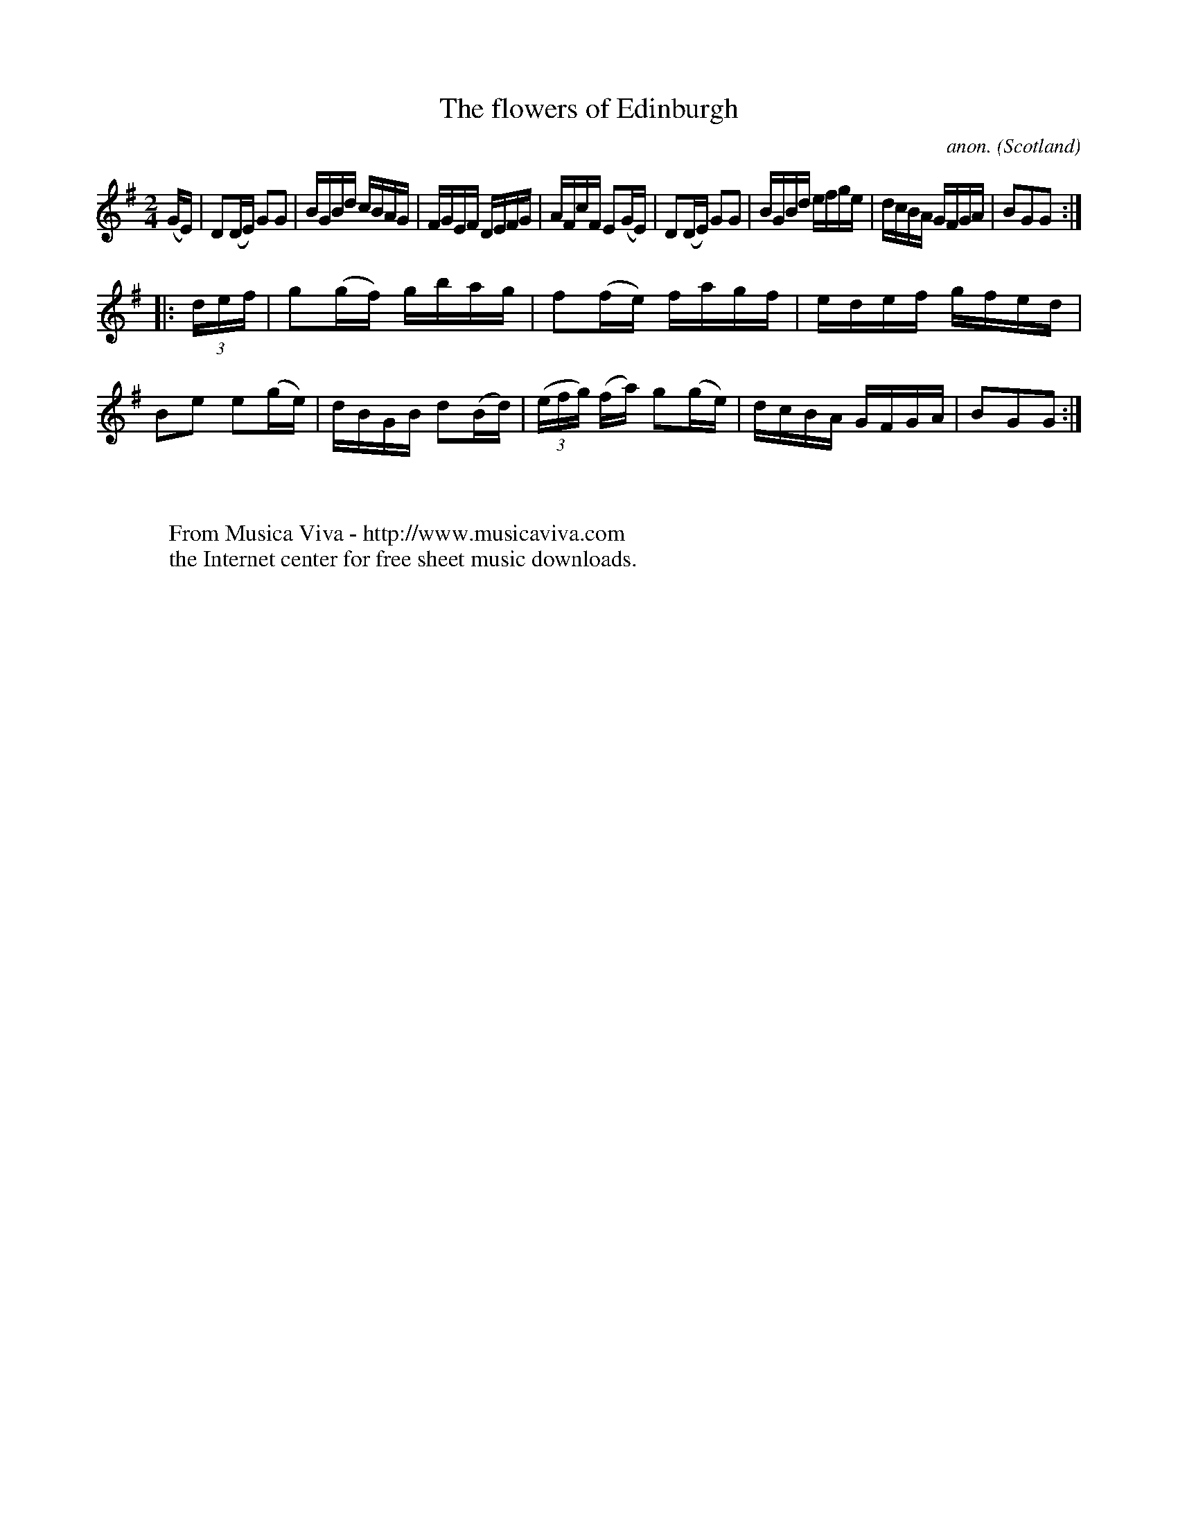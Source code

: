 X:920
T:The flowers of Edinburgh
C:anon.
O:Scotland
B:Francis O'Neill: "The Dance Music of Ireland" (1907) no. 920
R:Hornpipe
Z:Transcribed by Frank Nordberg - http://www.musicaviva.com
F:http://www.musicaviva.com/abc/tunes/scotland/oneill-1001/0920/oneill-1001-0920-1.abc
M:2/4
L:1/16
K:G
(GE)|D2(DE) G2G2|BGBd cBAG|FGEF DEFG|AFcF E2(GE)|D2(DE) G2G2|BGBd efge|dcBA GFGA|B2G2G2:|
|:(3def|g2(gf) gbag|f2(fe) fagf|edef gfed|B2e2 e2(ge)|dBGB d2(Bd)|(3(efg) (fa) g2(ge)|dcBA GFGA|B2G2G2:|
W:
W:
W:  From Musica Viva - http://www.musicaviva.com
W:  the Internet center for free sheet music downloads.
